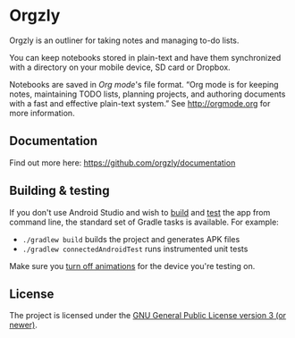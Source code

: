 #+BEGIN_HTML
<a title="Crowdin" target="_blank" href="https://crowdin.com/project/orgzly"><img src="https://d322cqt584bo4o.cloudfront.net/orgzly/localized.svg"></a>
#+END_HTML

* Orgzly

Orgzly is an outliner for taking notes and managing to-do lists.

You can keep notebooks stored in plain-text and have them synchronized
with a directory on your mobile device, SD card or Dropbox.

Notebooks are saved in /Org mode/'s file format. “Org mode is for
keeping notes, maintaining TODO lists, planning projects, and
authoring documents with a fast and effective plain-text system.” See
http://orgmode.org for more information.

#+BEGIN_HTML
<a href="https://play.google.com/store/apps/details?id=com.orgzly">
<img src="https://play.google.com/intl/en_us/badges/images/generic/en_badge_web_generic.png" alt="Get it on Google Play" height="70">
</a>
<a href="https://f-droid.org/app/com.orgzly">
<img src="https://f-droid.org/badge/get-it-on.png" alt="Get it on F-Droid" height="70">
</a>
#+END_HTML

** Documentation

Find out more here: https://github.com/orgzly/documentation

** Building & testing

If you don't use Android Studio and wish to [[https://developer.android.com/studio/build/building-cmdline.html][build]] and [[https://developer.android.com/studio/test/command-line.html][test]] the app
from command line, the standard set of Gradle tasks is available.  For
example:

- ~./gradlew build~ builds the project and generates APK files
- ~./gradlew connectedAndroidTest~ runs instrumented unit tests

Make sure you [[http://goo.gl/qVu1yV][turn off animations]] for the device you're testing on.

** License

The project is licensed under the [[https://github.com/orgzly/orgzly-android/blob/master/LICENSE][GNU General Public License version 3 (or newer)]].
